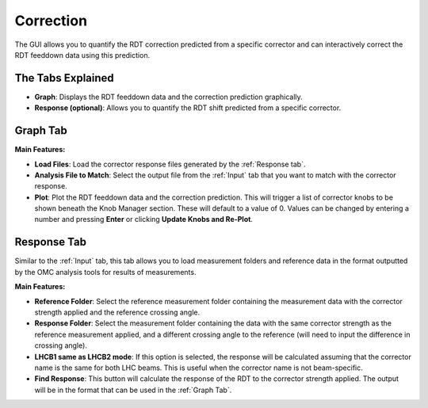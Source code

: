 Correction
==========

.. image:: figures/CorrectionScreenshot.png
   :width: 400

The GUI allows you to quantify the RDT correction predicted from a specific corrector and can interactively correct the RDT feeddown data using this prediction.

The Tabs Explained
--------------

- **Graph**:  
  Displays the RDT feeddown data and the correction prediction graphically.

- **Response (optional)**:  
  Allows you to quantify the RDT shift predicted from a specific corrector.

Graph Tab
---------

**Main Features:**

- **Load Files**:  
  Load the corrector response files generated by the :ref:`Response tab`.

- **Analysis File to Match**:  
  Select the output file from the :ref:`Input` tab that you want to match with the corrector response.

- **Plot**:  
  Plot the RDT feeddown data and the correction prediction. This will trigger a list of corrector knobs to be shown beneath the Knob Manager section. These will default to a value of 0. Values can be changed by entering a number and pressing **Enter** or clicking **Update Knobs and Re-Plot**.

Response Tab
------------

.. image:: figures/CorrectionResponseScreenshot.png
   :width: 400

Similar to the :ref:`Input` tab, this tab allows you to load measurement folders and reference data in the format outputted by the OMC analysis tools for results of measurements.

**Main Features:**

- **Reference Folder**:  
  Select the reference measurement folder containing the measurement data with the corrector strength applied and the reference crossing angle.

- **Response Folder**:  
  Select the measurement folder containing the data with the same corrector strength as the reference measurement applied, and a different crossing angle to the reference (will need to input the difference in crossing angle).

- **LHCB1 same as LHCB2 mode**:  
  If this option is selected, the response will be calculated assuming that the corrector name is the same for both LHC beams. This is useful when the corrector name is not beam-specific.

- **Find Response**:  
  This button will calculate the response of the RDT to the corrector strength applied. The output will be in the format that can be used in the :ref:`Graph Tab`.